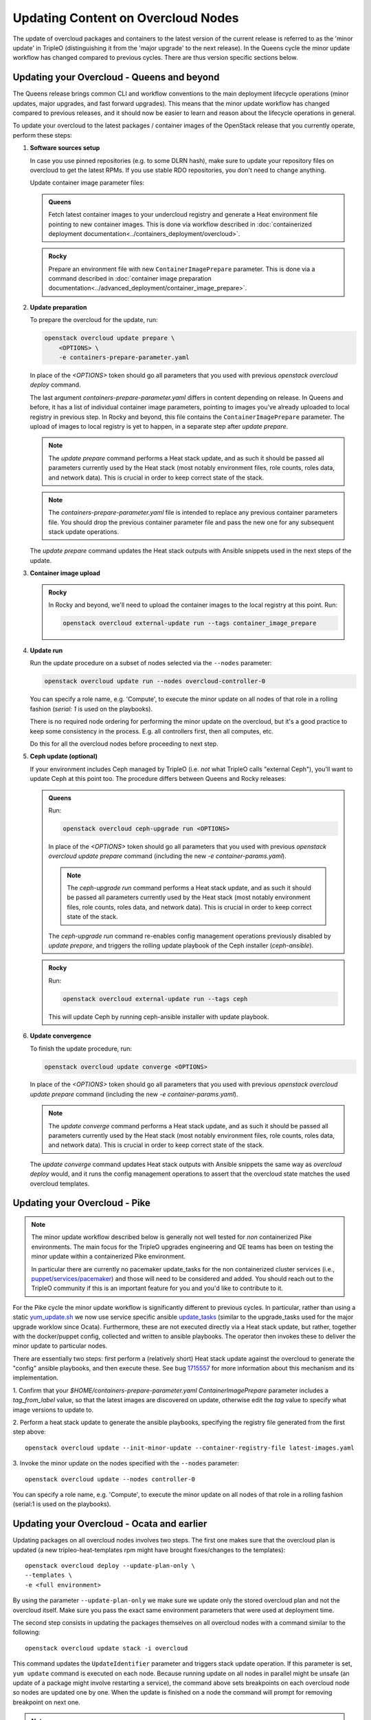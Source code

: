 .. _package_update:

Updating Content on Overcloud Nodes
===================================

The update of overcloud packages and containers to the latest version
of the current release is referred to as the 'minor update' in TripleO
(distinguishing it from the 'major upgrade' to the next release). In
the Queens cycle the minor update workflow has changed compared to
previous cycles. There are thus version specific sections below.

Updating your Overcloud - Queens and beyond
-------------------------------------------

The Queens release brings common CLI and workflow conventions to the
main deployment lifecycle operations (minor updates, major upgrades,
and fast forward upgrades). This means that the minor update workflow
has changed compared to previous releases, and it should now be easier
to learn and reason about the lifecycle operations in general.

To update your overcloud to the latest packages / container images of
the OpenStack release that you currently operate, perform these steps:

#. **Software sources setup**

   In case you use pinned repositories (e.g. to some DLRN hash), make
   sure to update your repository files on overcloud to get the latest
   RPMs. If you use stable RDO repositories, you don't need to change
   anything.

   Update container image parameter files:

   .. admonition:: Queens
      :class: queens

      Fetch latest container images to your undercloud registry and
      generate a Heat environment file pointing to new container
      images. This is done via workflow described in
      :doc:`containerized deployment documentation<../containers_deployment/overcloud>`.

   .. admonition:: Rocky
      :class: rocky

      Prepare an environment file with new ``ContainerImagePrepare``
      parameter. This is done via a command described in
      :doc:`container image preparation documentation<../advanced_deployment/container_image_prepare>`.

#. **Update preparation**

   To prepare the overcloud for the update, run:

   .. code-block:: bash

      openstack overcloud update prepare \
          <OPTIONS> \
          -e containers-prepare-parameter.yaml

   In place of the `<OPTIONS>` token should go all parameters that you
   used with previous `openstack overcloud deploy` command.

   The last argument `containers-prepare-parameter.yaml` differs in
   content depending on release. In Queens and before, it has a list
   of individual container image parameters, pointing to images you've
   already uploaded to local registry in previous step. In Rocky and
   beyond, this file contains the ``ContainerImagePrepare`` parameter.
   The upload of images to local registry is yet to happen, in a
   separate step after `update prepare`.

   .. note::

      The `update prepare` command performs a Heat stack update, and
      as such it should be passed all parameters currently used by the
      Heat stack (most notably environment files, role counts, roles
      data, and network data). This is crucial in order to keep
      correct state of the stack.

   .. note::

      The `containers-prepare-parameter.yaml` file is intended to
      replace any previous container parameters file. You should drop
      the previous container parameter file and pass the new one for
      any subsequent stack update operations.

   The `update prepare` command updates the Heat stack outputs with
   Ansible snippets used in the next steps of the update.

#. **Container image upload**

   .. admonition:: Rocky
      :class: rocky

      In Rocky and beyond, we'll need to upload the container images
      to the local registry at this point. Run:

      .. code-block:: bash

         openstack overcloud external-update run --tags container_image_prepare

#. **Update run**

   Run the update procedure on a subset of nodes selected via the
   ``--nodes`` parameter:

   .. code-block:: bash

      openstack overcloud update run --nodes overcloud-controller-0

   You can specify a role name, e.g. 'Compute', to execute the minor
   update on all nodes of that role in a rolling fashion (`serial: 1`
   is used on the playbooks).

   There is no required node ordering for performing the minor update
   on the overcloud, but it's a good practice to keep some consistency
   in the process. E.g. all controllers first, then all computes, etc.

   Do this for all the overcloud nodes before proceeding to next step.

#. **Ceph update (optional)**

   If your environment includes Ceph managed by TripleO (i.e. *not*
   what TripleO calls "external Ceph"), you'll want to update Ceph at
   this point too. The procedure differs between Queens and Rocky
   releases:

   .. admonition:: Queens
      :class: queens

      Run:

      .. code-block:: bash

         openstack overcloud ceph-upgrade run <OPTIONS>

      In place of the `<OPTIONS>` token should go all parameters that you
      used with previous `openstack overcloud update prepare` command
      (including the new `-e container-params.yaml`).

      .. note::

         The `ceph-upgrade run` command performs a Heat stack update, and
         as such it should be passed all parameters currently used by the
         Heat stack (most notably environment files, role counts, roles
         data, and network data). This is crucial in order to keep
         correct state of the stack.

      The `ceph-upgrade run` command re-enables config management
      operations previously disabled by `update prepare`, and triggers
      the rolling update playbook of the Ceph installer (`ceph-ansible`).

   .. admonition:: Rocky
      :class: rocky

      Run:

      .. code-block:: bash

         openstack overcloud external-update run --tags ceph

      This will update Ceph by running ceph-ansible installer with
      update playbook.

#. **Update convergence**

   To finish the update procedure, run:

   .. code-block:: bash

      openstack overcloud update converge <OPTIONS>

   In place of the `<OPTIONS>` token should go all parameters that you
   used with previous `openstack overcloud update prepare` command
   (including the new `-e container-params.yaml`).

   .. note::

      The `update converge` command performs a Heat stack update, and
      as such it should be passed all parameters currently used by the
      Heat stack (most notably environment files, role counts, roles
      data, and network data). This is crucial in order to keep
      correct state of the stack.

   The `update converge` command updates Heat stack outputs with
   Ansible snippets the same way as `overcloud deploy` would, and it
   runs the config management operations to assert that the overcloud
   state matches the used overcloud templates.

Updating your Overcloud - Pike
------------------------------

.. note::
   The minor update workflow described below is generally not well tested for
   *non* containerized Pike environments. The main focus for the TripleO
   upgrades engineering and QE teams has been on testing the minor update
   within a containerized Pike environment.

   In particular there are currently no pacemaker update_tasks for the non
   containerized cluster services (i.e., `puppet/services/pacemaker`_) and
   those will need to be considered and added. You should reach out to the
   TripleO community if this is an important feature for you and you'd like
   to contribute to it.

For the Pike cycle the minor update workflow is significantly different to
previous cycles. In particular, rather than using a static yum_update.sh_
we now use service specific ansible update_tasks_ (similar to the upgrade_tasks
used for the major upgrade worklow since Ocata). Furthermore, these are not
executed directly via a Heat stack update, but rather, together with the
docker/puppet config, collected and written to ansible playbooks. The operator
then invokes these to deliver the minor update to particular nodes.

There are essentially two steps: first perform a (relatively short) Heat stack
update against the overcloud to generate the "config" ansible playbooks, and
then execute these. See bug 1715557_ for more information about this mechanism
and its implementation.


1. Confirm that your `$HOME/containers-prepare-parameter.yaml`
`ContainerImagePrepare` parameter includes a `tag_from_label` value, so that
the latest images are discovered on update, otherwise edit the `tag` value
to specify what image versions to update to.


2. Perform a heat stack update to generate the ansible playbooks, specifying
the registry file generated from the first step above::

    openstack overcloud update --init-minor-update --container-registry-file latest-images.yaml

3. Invoke the minor update on the nodes specified with the ``--nodes``
parameter::

    openstack overcloud update --nodes controller-0

You can specify a role name, e.g. 'Compute', to execute the minor update on
all nodes of that role in a rolling fashion (serial:1 is used on the playbooks).

.. _yum_update.sh: https://github.com/openstack/tripleo-heat-templates/blob/53db241cfbfc1b6a237b7f33486a051aa6934579/extraconfig/tasks/yum_update.sh
.. _update_tasks: https://github.com/openstack/tripleo-heat-templates/blob/e1a9638732290c247e5dac10392bc8702b531981/puppet/services/tripleo-packages.yaml#L59
.. _1715557: https://bugs.launchpad.net/tripleo/+bug/1715557
.. _puppet/services/pacemaker: https://github.com/openstack/tripleo-heat-templates/tree/2e182bffeeb099cb5e0b1747086fb0e0f57b7b5d/puppet/services/pacemaker

Updating your Overcloud - Ocata and earlier
-------------------------------------------

Updating packages on all overcloud nodes involves two steps. The first one
makes sure that the overcloud plan is updated (a new tripleo-heat-templates rpm
might have brought fixes/changes to the templates)::

    openstack overcloud deploy --update-plan-only \
    --templates \
    -e <full environment>

By using the parameter ``--update-plan-only`` we make sure we update only the
stored overcloud plan and not the overcloud itself. Make sure you pass the
exact same environment parameters that were used at deployment time.

The second step consists in updating the packages themselves on all overcloud
nodes with a command similar to the following::

    openstack overcloud update stack -i overcloud

This command updates the ``UpdateIdentifier`` parameter and triggers stack update
operation. If this parameter is set, ``yum update`` command is executed on each
node. Because running update on all nodes in parallel might be unsafe (an
update of a package might involve restarting a service), the command above
sets breakpoints on each overcloud node so nodes are updated one by one. When
the update is finished on a node the command will prompt for removing
breakpoint on next one.

.. note::
   Make sure you use the ``-i`` parameter, otherwise update runs on background
   and does not prompt for removing of breakpoints.

.. note::
   Multiple breakpoints can be removed by specifying list of nodes with a
   regular expression.

.. note::
   If the update command is aborted for some reason you can always continue
   in the process by re-running same command.

.. note::
   The ``--templates`` and ``--environment-file`` (``-e``) are now deprecated.
   They can still be passed to the command, but they will be silently ignored.
   This is due to the plan now used for deployment should only be modified via
   plan modification commands.
